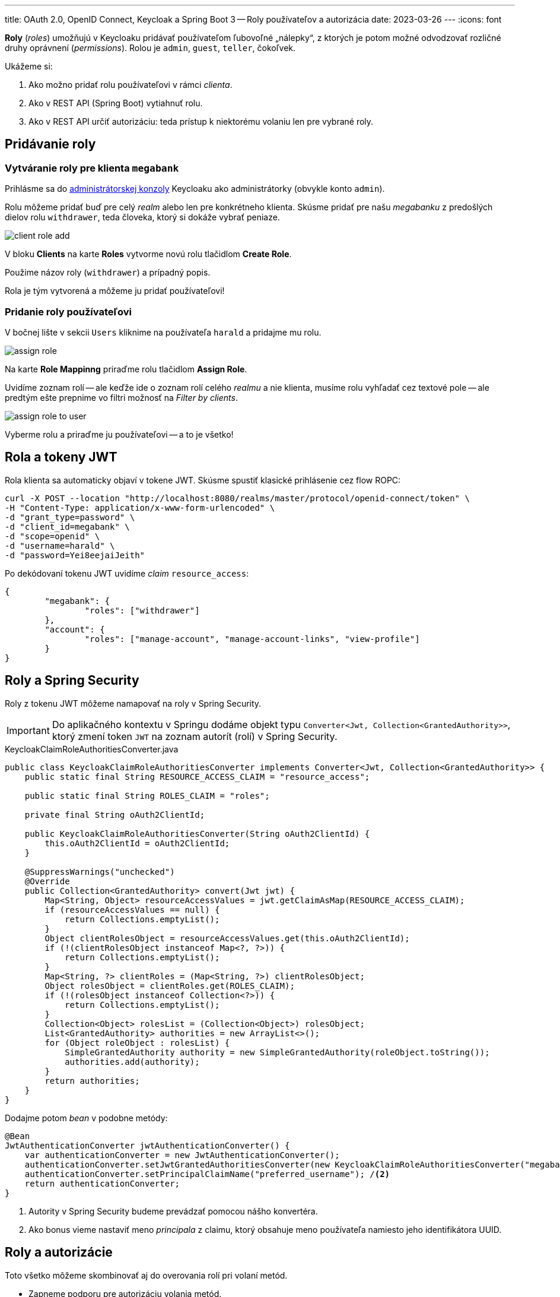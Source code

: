 ---
title: OAuth 2.0, OpenID Connect, Keycloak a Spring Boot 3 -- Roly používateľov a autorizácia
date: 2023-03-26
---
:icons: font

*Roly* (_roles_) umožňujú v Keycloaku pridávať používateľom ľubovoľné „nálepky“, z ktorých je potom možné odvodzovať rozličné druhy oprávnení (_permissions_).
Rolou je `admin`, `guest`, `teller`, čokoľvek.

Ukážeme si:

. Ako možno pridať rolu používateľovi v rámci _clienta_.
. Ako v REST API (Spring Boot) vytiahnuť rolu.
. Ako v REST API určiť autorizáciu: teda prístup k niektorému volaniu len pre vybrané roly.

== Pridávanie roly

=== Vytváranie roly pre klienta `megabank`

Prihlásme sa do http://localhost:8080/admin/master/console/[administrátorskej konzoly] Keycloaku ako administrátorky (obvykle konto `admin`).

Rolu môžeme pridať buď pre celý _realm_ alebo len pre konkrétneho klienta.
Skúsme pridať pre našu _megabanku_ z predošlých dielov rolu `withdrawer`, teda človeka, ktorý si dokáže vybrať peniaze.

image::client-role-add.png[]

V bloku *Clients* na karte *Roles* vytvorme novú rolu tlačidlom *Create Role*.

Použime názov roly (`withdrawer`) a prípadný popis.

Rola je tým vytvorená a môžeme ju pridať používateľovi!

=== Pridanie roly používateľovi

V bočnej lište v sekcii `Users` kliknime na používateľa `harald` a pridajme mu rolu.

image::assign-role.png[]

Na karte *Role Mappinng* priraďme rolu tlačidlom *Assign Role*.

Uvidíme zoznam rolí -- ale keďže ide o zoznam rolí celého _realmu_ a nie klienta, musíme rolu vyhľadať cez textové pole -- ale predtým ešte prepnime vo filtri možnosť na _Filter by clients_.

image::assign-role-to-user.png[]

Vyberme rolu a priraďme ju používateľovi -- a to je všetko!

== Rola a tokeny JWT

Rola klienta sa automaticky objaví v tokene JWT.
Skúsme spustiť klasické prihlásenie cez flow ROPC:

[source,bash]
----
curl -X POST --location "http://localhost:8080/realms/master/protocol/openid-connect/token" \
-H "Content-Type: application/x-www-form-urlencoded" \
-d "grant_type=password" \
-d "client_id=megabank" \
-d "scope=openid" \
-d "username=harald" \
-d "password=Yei8eejaiJeith"
----

Po dekódovaní tokenu JWT uvidíme _claim_ `resource_access`:

[source,json]
----
{
	"megabank": {
		"roles": ["withdrawer"]
	},
	"account": {
		"roles": ["manage-account", "manage-account-links", "view-profile"]
	}
}
----

== Roly a Spring Security

Roly z tokenu JWT môžeme namapovať na roly v Spring Security.

IMPORTANT: Do aplikačného kontextu v Springu dodáme objekt typu `Converter<Jwt, Collection<GrantedAuthority>>`, ktorý zmení token `JWT` na zoznam autorít (rolí) v Spring Security.

[source,java]
.KeycloakClaimRoleAuthoritiesConverter.java
----
public class KeycloakClaimRoleAuthoritiesConverter implements Converter<Jwt, Collection<GrantedAuthority>> {
    public static final String RESOURCE_ACCESS_CLAIM = "resource_access";

    public static final String ROLES_CLAIM = "roles";

    private final String oAuth2ClientId;

    public KeycloakClaimRoleAuthoritiesConverter(String oAuth2ClientId) {
        this.oAuth2ClientId = oAuth2ClientId;
    }

    @SuppressWarnings("unchecked")
    @Override
    public Collection<GrantedAuthority> convert(Jwt jwt) {
        Map<String, Object> resourceAccessValues = jwt.getClaimAsMap(RESOURCE_ACCESS_CLAIM);
        if (resourceAccessValues == null) {
            return Collections.emptyList();
        }
        Object clientRolesObject = resourceAccessValues.get(this.oAuth2ClientId);
        if (!(clientRolesObject instanceof Map<?, ?>)) {
            return Collections.emptyList();
        }
        Map<String, ?> clientRoles = (Map<String, ?>) clientRolesObject;
        Object rolesObject = clientRoles.get(ROLES_CLAIM);
        if (!(rolesObject instanceof Collection<?>)) {
            return Collections.emptyList();
        }
        Collection<Object> rolesList = (Collection<Object>) rolesObject;
        List<GrantedAuthority> authorities = new ArrayList<>();
        for (Object roleObject : rolesList) {
            SimpleGrantedAuthority authority = new SimpleGrantedAuthority(roleObject.toString());
            authorities.add(authority);
        }
        return authorities;
    }
}
----

Dodajme potom _bean_ v podobne metódy:

[source,java]
----
@Bean
JwtAuthenticationConverter jwtAuthenticationConverter() {
    var authenticationConverter = new JwtAuthenticationConverter();
    authenticationConverter.setJwtGrantedAuthoritiesConverter(new KeycloakClaimRoleAuthoritiesConverter("megabank"));  //<1>
    authenticationConverter.setPrincipalClaimName("preferred_username"); /<2>
    return authenticationConverter;
}
----
<1> Autority v Spring Security budeme prevádzať pomocou nášho konvertéra.
<2> Ako bonus vieme nastaviť meno _principala_ z claimu, ktorý obsahuje meno používateľa namiesto jeho identifikátora UUID.

== Roly a autorizácie

Toto všetko môžeme skombinovať aj do overovania rolí pri volaní metód.

- Zapneme podporu pre autorizáciu volania metód.
- Dodáme nad metódu overovanie role.

=== Podpora pre autorizáciu volania metód

Od Spring Security 6.0 používame anotáciu `@EnableMethodSecurity`.

[source,java]
----
@EnableMethodSecurity
public class BankApplication {
    //...
}
----

NOTE: V starších Spring Security bola štandardom anotácia `@EnableGlobalMethodSecurity`.

Teraz dodáme anotáciu `@PreAuthorize`, ktorá sa spustí iba ak má používateľ rolu `withdrawer` nastavenú v Keycloaku.
V opačnom prípade získame stavový kód _503 (Forbidden)_.

[source,java]
----
@PostMapping("/accounts/{accountId}/withdrawals")
@PreAuthorize("hasAuthority('withdrawer')")
public BigDecimal withdrawTenCrowns(@PathVariable String accountId,
                                    @CurrentSecurityContext(expression = "authentication.name") String userName) {
    logger.info("Withdrawing 10 SKK: account: {}, user {}", accountId, userName);
    return BigDecimal.ZERO;
}
----

== Roly v rámci _realmu_

Používateľovi môžeme priradiť aj globálnu rolu platnú pre celý _realm_, teda pre všetkých klientov.

Rolu potom pridáme v administrátorskej konzole v sekcii _Realm Roles_.

image::realm-roles.png[]

Tlačidlom _Create Role_ vytvoríme rolu takým istým spôsobom ako v prípade roly pre konkrétneho klienta.
Vytvorme teda rolu `creditor`

Rolu priradíme používateľovi podobne ako v prípade roly klienta, ba dokonca ju automaticky uvidíme v zozname rolí a nemusíme ju vyhľadávať.

image::assign-realm-role.png[]

=== Roly _realmu_ a JWT

Roly realmu sa objavia v tokene JWT na inom mieste, budú schované v claime `realm_access` v podobe zanoreného JSONu.

[source,json]
----
{
  "roles": [
    "default-roles-master",
    "offline_access",
    "creditor",
    "uma_authorization"
  ]
}
----
Vidíme rolu `creditor` a niekoľko implicitných systémových rolí.

Aj tieto roly vieme namapovať na roly / autority v Spring Security.
Konverter bude vyzerať trochu inak:

[source,java]
.KeycloakAuthoritiesConverter.java
----
package com.github.novotnyr.bank;

import org.springframework.core.convert.converter.Converter;
import org.springframework.security.core.GrantedAuthority;
import org.springframework.security.core.authority.SimpleGrantedAuthority;
import org.springframework.security.oauth2.jwt.Jwt;

import java.util.ArrayList;
import java.util.Collection;
import java.util.Collections;
import java.util.List;
import java.util.Map;

/**
 * Extracts Keycloak roles to authorities.
 * <p>
 *     Source:
 *     <pre>
 *         "realm_access : { "roles":["visitor"] }
 *     </pre>
 * </p>
 */
public class KeycloakAuthoritiesConverter implements Converter<Jwt, Collection<GrantedAuthority>> {

    public static final String REALM_ACCESS_CLAIM = "realm_access";

    public static final String ROLES_CLAIM = "roles";

    @SuppressWarnings("unchecked")
    @Override
    public Collection<GrantedAuthority> convert(Jwt source) {
        if (!source.hasClaim(REALM_ACCESS_CLAIM)) {
            return Collections.emptyList();
        }
        Object claim = source.getClaim(REALM_ACCESS_CLAIM);
        if (!(claim instanceof Map)) {
            return Collections.emptyList();
        }
        Map<String, Object> realmAccess = (Map<String, Object>) claim;
        if (!realmAccess.containsKey(ROLES_CLAIM)) {
            return Collections.emptyList();
        }
        Object rolesClaimObject = realmAccess.get(ROLES_CLAIM);
        if (!(rolesClaimObject instanceof Collection<?> roleObjects)) {
            return Collections.emptyList();
        }
        List<GrantedAuthority> authorities = new ArrayList<>();
        for (Object roleObject : roleObjects) {
            String role = roleObject.toString();
            SimpleGrantedAuthority simpleGrantedAuthority = new SimpleGrantedAuthority(role);
            authorities.add(simpleGrantedAuthority);
        }
        return authorities;
    }
}
----

Samozrejme, musíme sa rozhodnúť, ktorý konverter použijeme ako _bean_ -- či ten, ktorý vyťahuje roly z realmu alebo klienta.

TIP: Na domácu úlohu si môžeme implementovať kompozitný konverter, ktorý zlúči roly _realmu_ s rolami _klienta.

Všetko ostatné sa zachová: automaticky máme k dispozícii roly dostupné v `@Secured` či `@PreAuthorize`.

== Repozitár

TIP: Zdrojové kódy pre celý repozitár sú na GitHube, v repozitári https://github.com/novotnyr/bank-restapi-oidc[`novotnyr/bank-restapi-oidc`].